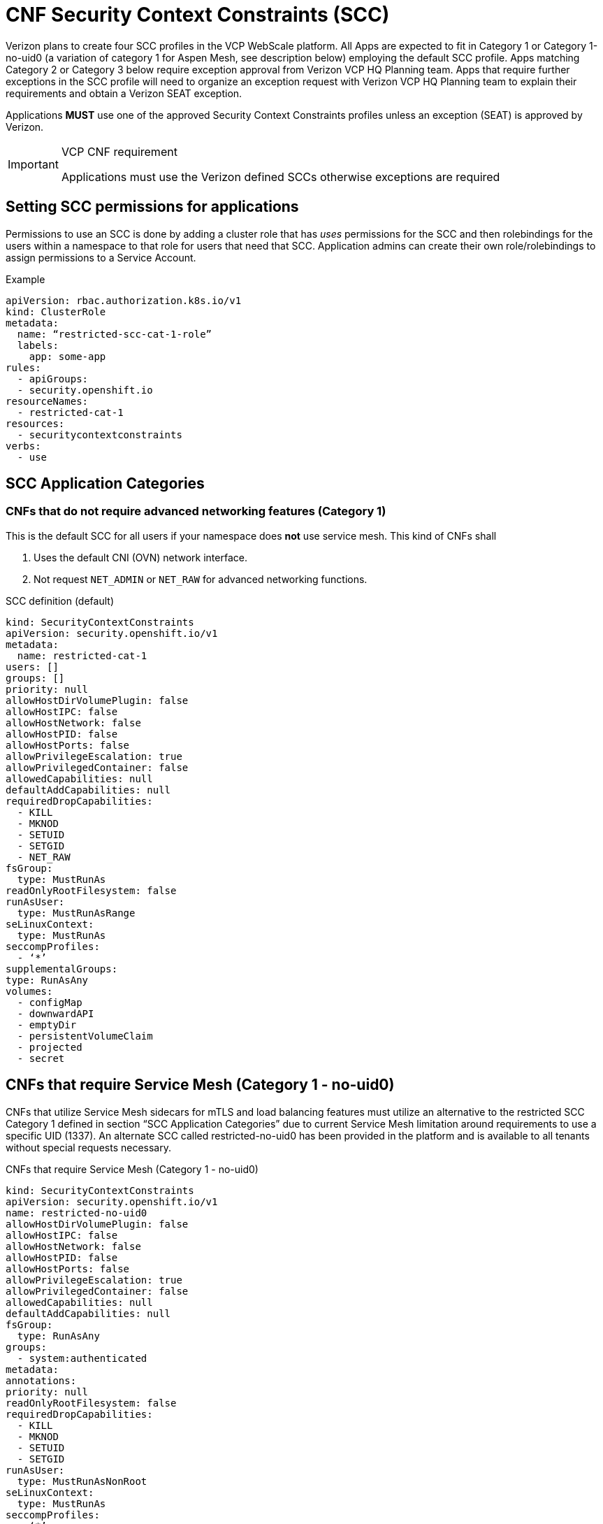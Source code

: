 [id="cnf-best-practices-vz-scc"]
= CNF Security Context Constraints (SCC)

Verizon plans to create four SCC profiles in the VCP WebScale platform. All Apps are expected to fit in Category 1 or Category 1-no-uid0 (a variation of category 1 for Aspen Mesh, see description below) employing the default SCC profile. Apps matching Category 2 or Category 3 below require exception approval from Verizon VCP HQ Planning team. Apps that require further exceptions in the SCC profile will need to organize an exception request with Verizon VCP HQ Planning team to explain their requirements and obtain a Verizon SEAT exception.

Applications *MUST* use one of the approved Security Context Constraints profiles unless an exception (SEAT) is approved by Verizon.

.VCP CNF requirement
[IMPORTANT]
====
Applications must use the Verizon defined SCCs otherwise exceptions are required
====

[id="cnf-best-practices-scc-permissions-for-an-application"]
== Setting SCC permissions for applications

Permissions to use an SCC is done by adding a cluster role that has _uses_ permissions for the SCC and then rolebindings for the users within a namespace to that role for users that need that SCC. Application admins can create their own role/rolebindings to assign permissions to a Service Account.

.Example
[source,yaml]
----
apiVersion: rbac.authorization.k8s.io/v1
kind: ClusterRole
metadata:
  name: “restricted-scc-cat-1-role”
  labels:
    app: some-app
rules:
  - apiGroups:
  - security.openshift.io
resourceNames:
  - restricted-cat-1
resources:
  - securitycontextconstraints
verbs:
  - use
----

[id="cnf-best-practices-scc-application-categories"]
== SCC Application Categories

[id="cnf-best-practices-vz-cnfs-that-do-not-require-advanced-networking"]
=== CNFs that do not require advanced networking features (Category 1)

This is the default SCC for all users if your namespace does *not* use service mesh. This kind of CNFs shall

. Uses the default CNI (OVN) network interface.
. Not request `NET_ADMIN` or `NET_RAW` for advanced networking functions.

.SCC definition (default)
[source,yaml]
----
kind: SecurityContextConstraints
apiVersion: security.openshift.io/v1
metadata:
  name: restricted-cat-1
users: []
groups: []
priority: null
allowHostDirVolumePlugin: false
allowHostIPC: false
allowHostNetwork: false
allowHostPID: false
allowHostPorts: false
allowPrivilegeEscalation: true
allowPrivilegedContainer: false
allowedCapabilities: null
defaultAddCapabilities: null
requiredDropCapabilities:
  - KILL
  - MKNOD
  - SETUID
  - SETGID
  - NET_RAW
fsGroup:
  type: MustRunAs
readOnlyRootFilesystem: false
runAsUser:
  type: MustRunAsRange
seLinuxContext:
  type: MustRunAs
seccompProfiles:
  - ‘*’
supplementalGroups:
type: RunAsAny
volumes:
  - configMap
  - downwardAPI
  - emptyDir
  - persistentVolumeClaim
  - projected
  - secret
----

[id="cnf-best-practices-vz-cnfs-that-require-service-mesh"]
== CNFs that require Service Mesh (Category 1 - no-uid0)

CNFs that utilize Service Mesh sidecars for mTLS and load balancing features must utilize an alternative to the restricted SCC Category 1 defined in section “SCC Application Categories” due to current Service Mesh limitation around requirements to use a specific UID (1337). An alternate SCC called restricted-no-uid0 has been provided in the platform and is available to all tenants without special requests necessary.

.CNFs that require Service Mesh (Category 1 - no-uid0)
[source,yaml]
----
kind: SecurityContextConstraints
apiVersion: security.openshift.io/v1
name: restricted-no-uid0
allowHostDirVolumePlugin: false
allowHostIPC: false
allowHostNetwork: false
allowHostPID: false
allowHostPorts: false
allowPrivilegeEscalation: true
allowPrivilegedContainer: false
allowedCapabilities: null
defaultAddCapabilities: null
fsGroup:
  type: RunAsAny
groups:
  - system:authenticated
metadata:
annotations:
priority: null
readOnlyRootFilesystem: false
requiredDropCapabilities:
  - KILL
  - MKNOD
  - SETUID
  - SETGID
runAsUser:
  type: MustRunAsNonRoot
seLinuxContext:
  type: MustRunAs
seccompProfiles:
  - ‘*’
supplementalGroups:
  type: RunAsAny
users: []
volumes:
  - configMap
  - downwardAPI
  - emptyDir
  - persistentVolumeClaim
  - projected
  - secret
----

[id="cnf-best-practices-vz-cnfs-that-require-advanced-features"]
== CNFs that require advanced networking features (Category 2)

The CNFs with following characteristics may fall into this category:

. Manipulate the low-level protocol flags, such as the 802.1p priority, VLAN tag, DSCP value, etc.
. Manipulate the interface IP addresses or the routing table or the firewall rules on-the-fly. 3. Process Ethernet packets

This kind of CNF may:

. Use Macvlan interface to sending and receiving Ethernet packets
. Request CAP_NET_RAW for creating raw sockets
. Request CAP_NET_ADMIN for
    .. Modify the interface IP address on-the-fly
    .. Manipulating the routing table on-the-fly
    .. Manipulating firewall rules on-the-fly
    .. Setting packet DSCP value

.Recommended SCC definition
[source,yaml]
----
kind: SecurityContextConstraints
apiVersion: security.openshift.io/v1
metadata:
  name: cnf-catalog-2
users: []
groups: []
priority: null
allowHostDirVolumePlugin: false
allowHostIPC: false
allowHostNetwork: false
allowHostPID: false
allowHostPorts: false
allowPrivilegeEscalation: true
allowPrivilegedContainer: false
allowedCapabilities: [NET_ADMIN, NET_RAW]
defaultAddCapabilities: null
requiredDropCapabilities:
  - KILL
  - MKNOD
  - SETUID
  - SETGID
fsGroup:
  type: MustRunAs
readOnlyRootFilesystem: false
runAsUser:
  type: MustRunAsRange
seLinuxContext:
  type: MustRunAs
seccompProfiles:
  - ‘*’
supplementalGroups:
  type: RunAsAny
volumes:
  - configMap
  - downwardAPI
  - emptyDir
  - persistentVolumeClaim
  - projecte
----
